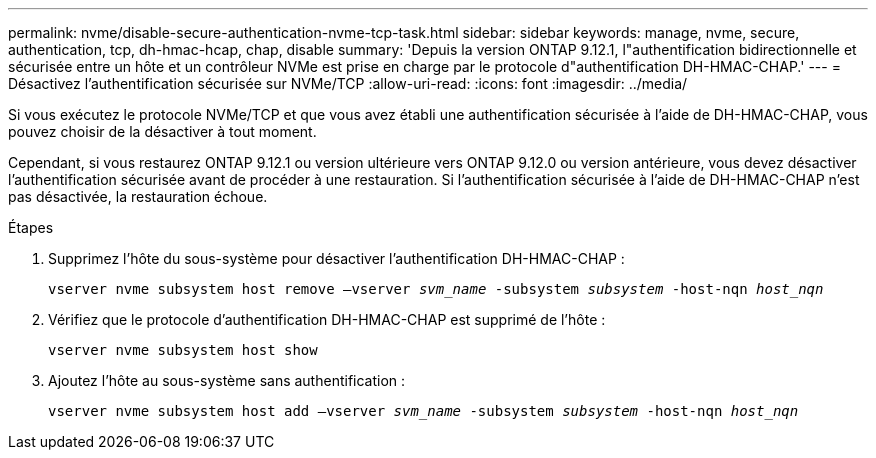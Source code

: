 ---
permalink: nvme/disable-secure-authentication-nvme-tcp-task.html 
sidebar: sidebar 
keywords: manage, nvme, secure, authentication, tcp, dh-hmac-hcap, chap, disable 
summary: 'Depuis la version ONTAP 9.12.1, l"authentification bidirectionnelle et sécurisée entre un hôte et un contrôleur NVMe est prise en charge par le protocole d"authentification DH-HMAC-CHAP.' 
---
= Désactivez l'authentification sécurisée sur NVMe/TCP
:allow-uri-read: 
:icons: font
:imagesdir: ../media/


[role="lead"]
Si vous exécutez le protocole NVMe/TCP et que vous avez établi une authentification sécurisée à l'aide de DH-HMAC-CHAP, vous pouvez choisir de la désactiver à tout moment.

Cependant, si vous restaurez ONTAP 9.12.1 ou version ultérieure vers ONTAP 9.12.0 ou version antérieure, vous devez désactiver l'authentification sécurisée avant de procéder à une restauration. Si l'authentification sécurisée à l'aide de DH-HMAC-CHAP n'est pas désactivée, la restauration échoue.

.Étapes
. Supprimez l'hôte du sous-système pour désactiver l'authentification DH-HMAC-CHAP :
+
`vserver nvme subsystem host remove –vserver _svm_name_ -subsystem _subsystem_ -host-nqn _host_nqn_`

. Vérifiez que le protocole d'authentification DH-HMAC-CHAP est supprimé de l'hôte :
+
`vserver nvme subsystem host show`

. Ajoutez l'hôte au sous-système sans authentification :
+
`vserver nvme subsystem host add –vserver _svm_name_ -subsystem _subsystem_ -host-nqn _host_nqn_`



